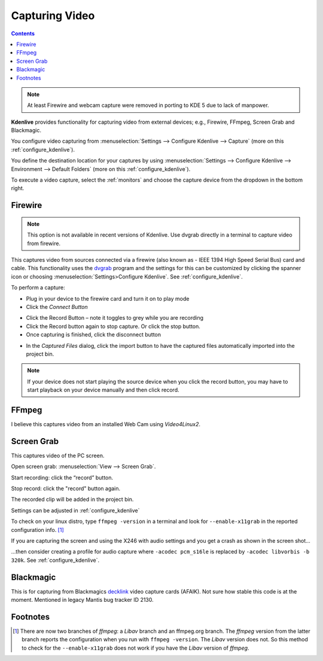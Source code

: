 .. metadata-placeholder

   :authors: - Annew (https://userbase.kde.org/User:Annew)
             - Claus Christensen
             - Yuri Chornoivan
             - Ttguy (https://userbase.kde.org/User:Ttguy)
             - Bushuev (https://userbase.kde.org/User:Bushuev)
             - Jessej (https://userbase.kde.org/User:Jessej)
             - Jack (https://userbase.kde.org/User:Jack)
             - Roger (https://userbase.kde.org/User:Roger)
             - Julius Künzel <jk.kdedev@smartlab.uber.space
             - Eugen Mohr

   :license: Creative Commons License SA 4.0

.. _capturing:

Capturing Video
===============

.. contents::


.. note::

  At least Firewire and webcam capture were removed in porting to KDE 5 due to lack of manpower.


**Kdenlive** provides functionality for capturing video from external devices; e.g., Firewire, FFmpeg, Screen Grab and Blackmagic.


You configure video capturing from :menuselection:`Settings --> Configure Kdenlive --> Capture` (more on this :ref:`configure_kdenlive`).


You define the destination location for your captures by using :menuselection:`Settings --> Configure Kdenlive --> Environment --> Default Folders` (more on this :ref:`configure_kdenlive`).


To execute a video capture, select the :ref:`monitors` and choose the capture device from the dropdown in the bottom right.


.. image:: /images/Kdenlive_Capture_video1.png
  :width: 450px
  :alt: Kdenlive_Capture_video1


Firewire
--------

.. note::

    This option is not available in recent versions of Kdenlive. Use dvgrab directly in a terminal to capture video from firewire.


This captures video from sources connected via a firewire (also known as -  IEEE 1394 High Speed Serial Bus) card and cable. This functionality uses the `dvgrab <http://linux.die.net/man/1/dvgrab>`_ program and the settings for this can be customized by clicking the spanner icon or choosing  :menuselection:`Settings>Configure Kdenlive`.  See :ref:`configure_kdenlive`.


To perform a capture:


* Plug in your device to the firewire card and turn it on to play mode


* Click the *Connect Button* 

.. image:: /images/Kdenlive_Connect_firewire_button.png
  :align: left
  :alt: Kdenlive_Connect_firewire_button

* Click the Record Button – note it toggles to grey while you are recording


* Click the Record button again to stop capture. Or click the stop button.


* Once capturing is finished, click the disconnect button 

.. image:: /images/Kdenlive_Disconnect_capture.png
  :align: left
  :alt: Kdenlive_Disconnect_capture


* In the *Captured Files* dialog, click the import button to have the captured files automatically imported into the project bin.


.. image:: /images/Kdenlive_Captured_files_dialog.png
  :align: left
  :alt: Kdenlive_Captured_files_dialog


.. note::

  If your device does not start playing the source device when you click the record button, you may have to start playback on your device manually and then click record.


FFmpeg
------

I believe this captures video from an installed Web Cam using *Video4Linux2*.

.. _screen_grab_capturing:

Screen Grab
-----------

This captures video of the PC screen.

Open screen grab: :menuselection:`View --> Screen Grab`.

Start recording: click the “record” button.  


Stop record: click the "record" button again.  


The recorded clip will be added in the project bin.


Settings can be adjusted in :ref:`configure_kdenlive`  


To check on your linux distro, type ``ffmpeg -version`` in a terminal and look for ``--enable-x11grab`` in the reported configuration info.  [1]_ 


If you are capturing the screen and using the X246 with audio settings and you get a crash as shown in the screen shot…


.. image:: /images/Kdenlive_Screen_cap_with_audio_crash.png


…then consider creating a profile for audio capture where ``-acodec pcm_s16le``  is replaced by ``-acodec libvorbis -b 320k``. See :ref:`configure_kdenlive`.


Blackmagic
----------



This is for capturing from Blackmagics `decklink <http://www.blackmagic-design.com/uk/products/decklink/>`_ video capture cards (AFAIK). Not sure how stable this code is at the moment. Mentioned in legacy Mantis bug tracker ID 2130.


Footnotes
---------



.. [1] There are now two branches of *ffmpeg*: a *Libav* branch and an ffmpeg.org branch. The *ffmpeg* version from the latter branch reports the configuration when you run with ``ffmpeg -version``. The *Libav* version does not. So this method to check for the ``--enable-x11grab`` does not work if you have the *Libav* version of *ffmpeg*.
